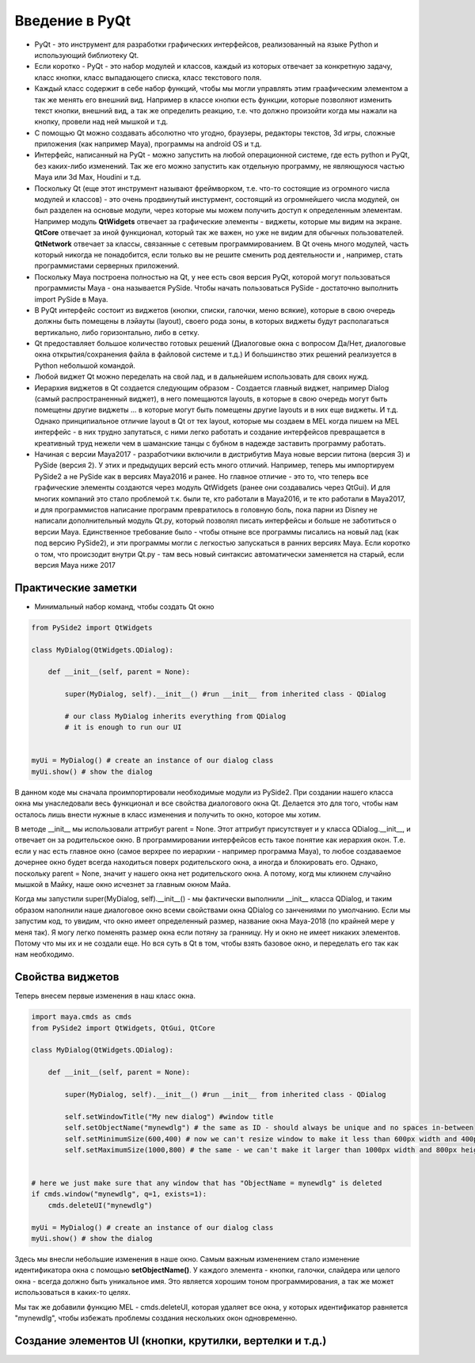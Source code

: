Введение в PyQt
===============

* PyQt - это инструмент для разработки графических интерфейсов, реализованный на языке Python и использующий библиотеку Qt.
* Если коротко - PyQt - это набор модулей и классов, каждый из которых отвечает за конкретную задачу, класс кнопки, класс выпадающего списка, класс текстового поля.
* Каждый класс содержит в себе набор функций, чтобы мы могли управлять этим граафическим элементом а так же менять его внешний вид. Например в классе кнопки есть функции, которые позволяют изменить текст кнопки, внешний вид, а так же определить реакцию, т.е. что должно произойти когда мы нажали на кнопку, провели над ней мышкой и т.д.
* С помощью Qt можно создавать абсолютно что угодно, браузеры, редакторы текстов, 3d игры, сложные приложения (как например Maya), программы на android OS и т.д.
* Интерфейс, написанный на PyQt - можно запустить на любой операционной системе, где есть python и PyQt, без каких-либо изменений. Так же его можно запустить как отдельную программу, не являющуюся частью Maya или 3d Max, Houdini и т.д.
* Поскольку Qt (еще этот инструмент называют фреймворком, т.е. что-то состоящие из огромного числа модулей и классов) - это очень продвинутый инстурмент, состоящий из огромнейшего числа модулей, он был разделен на основые модули, через которые мы можем получить доступ к определенным элементам. Например модуль **QtWidgets** отвечает за графические элементы - виджеты, которые мы видим на экране. **QtCore** отвечает за иной функционал, который так же важен, но уже не видим для обычных пользователей. **QtNetwork** отвечает за классы, связанные с сетевым программированием. В Qt очень много модулей, часть который никогда не понадобится, если только вы не решите сменить род деятельности и , например, стать программистами серверных приложений.
* Поскольку Maya построена полностью на Qt, у нее есть своя версия PyQt, которой могут пользоваться программисты Maya - она называется PySide. Чтобы начать пользоваться PySide - достаточно выполнить import PySide в Maya.
* В PyQt интерфейс состоит из виджетов (кнопки, списки, галочки, меню всякие), которые в свою очередь должны быть помещены в лэйауты (layout), своего рода зоны, в которых виджеты будут располагаться вертикально, либо горизонтально, либо в сетку. 
* Qt предоставляет большое количество готовых решений (Диалоговые окна с вопросом Да/Нет, диалоговые окна открытия/сохранения файла в файловой системе и т.д.) И большинство этих решений реализуется в Python небольшой командой. 
* Любой виджет Qt можно переделать на свой лад, и в дальнейшем использовать для своих нужд. 
* Иерархия виджетов в Qt создается следующим образом - Создается главный виджет, например Dialog (самый распространенный виджет), в него помещаются layouts, в которые в свою очередь могут быть помещены другие виджеты ... в которые могут быть помещены другие layouts и в них еще виджеты. И т.д. Однако принципиальное отличие layout в Qt от тех layout, которые мы создаем в MEL когда пишем на MEL интерфейс - в них трудно запутаться, с ними легко работать и создание интерфейсов превращается в креативный труд нежели чем в шаманские танцы с бубном в надежде заставить программу работать. 
* Начиная с версии Maya2017 - разработчики включили в дистрибутив Maya новые версии питона (версия 3) и PySide (версия 2). У этих и предыдущих версий есть много отличий. Например, теперь мы импортируем PySide2 а не PySide как в версиях Maya2016 и ранее. Но главное отличие - это то, что теперь все графические элементы создаются через модуль QtWidgets (ранее они создавались через QtGui). И для многих компаний это стало проблемой т.к. были те, кто работали в Maya2016, и те кто работали в Maya2017, и для программистов написание программ превратилось в головную боль, пока парни из Disney не написали дополнительный модуль Qt.py, который позволял писать интерфейсы и больше не заботиться о версии Maya. Единственное требование было - чтобы отныне все программы писались на новый лад (как под версию PySide2), и эти программы могли с легкостью запускаться в ранних версиях Maya. Если коротко о том, что происзодит внутри Qt.py - там весь новый синтаксис автоматически заменяется на старый, если версия Maya ниже 2017


Практические заметки
--------------------

* Минимальный набор команд, чтобы создать Qt окно

.. code-block:: python

  from PySide2 import QtWidgets

  class MyDialog(QtWidgets.QDialog):

      def __init__(self, parent = None):

          super(MyDialog, self).__init__() #run __init__ from inherited class - QDialog

          # our class MyDialog inherits everything from QDialog
          # it is enough to run our UI


  myUi = MyDialog() # create an instance of our dialog class
  myUi.show() # show the dialog

В данном коде мы сначала проимпортировали необходимые модули из PySide2. При создании нашего класса окна мы унаследовали весь функционал и все свойства диалогового окна Qt. Делается это для того, чтобы нам осталось лишь внести нужные в класс изменения и получить то окно, которое мы хотим.

В методе __init__ мы использовали аттрибут parent = None. Этот аттрибут присутствует и у класса QDialog.__init__, и отвечает он за родительское окно. В программировании интерфейсов есть такое понятие как иерархия окон. Т.е. если у нас есть главное окно (самое верхрее по иерархии - например программа Maya), то любое создаваемое дочернее окно будет всегда находиться поверх родительского окна, а иногда и блокировать его. Однако, поскольку parent = None, значит у нашего окна нет родительского окна. А потому, когд мы кликнем случайно мышкой в Майку, наше окно исчезнет за главным окном Майа.

Когда мы запустили super(MyDialog, self).__init__() - мы фактически выполнили __init__ класса QDialog, и таким образом наполнили наше диалоговое окно всеми свойствами окна QDialog со занчениями по умолчанию. Если мы запустим код, то увидим, что 
окно имеет определенный размер, название окна Maya-2018 (по крайней мере у меня так). Я могу легко поменять размер окна если потяну за гранницу. Ну и окно не имеет никаких элементов. Потому что мы их и не создали еще. Но вся суть в Qt в том, чтобы взять базовое окно, и переделать его так как нам необходимо.

Свойства виджетов
-----------------

Теперь внесем первые изменения в наш класс окна.

.. code-block:: python

  import maya.cmds as cmds
  from PySide2 import QtWidgets, QtGui, QtCore

  class MyDialog(QtWidgets.QDialog):

      def __init__(self, parent = None):

          super(MyDialog, self).__init__() #run __init__ from inherited class - QDialog

          self.setWindowTitle("My new dialog") #window title
          self.setObjectName("mynewdlg") # the same as ID - should always be unique and no spaces in-between
          self.setMinimumSize(600,400) # now we can't resize window to make it less than 600px width and 400px height
          self.setMaximumSize(1000,800) # the same - we can't make it larger than 1000px width and 800px height


  # here we just make sure that any window that has "ObjectName = mynewdlg" is deleted 
  if cmds.window("mynewdlg", q=1, exists=1):
      cmds.deleteUI("mynewdlg")

  myUi = MyDialog() # create an instance of our dialog class
  myUi.show() # show the dialog
 
Здесь мы внесли небольшие изменения в наше окно. Самым важным изменением стало изменение идентификатора окна с помощью **setObjectName()**. У каждого элемента - кнопки, галочки, слайдера или целого окна - всегда должно быть уникальное имя. Это является хорошим тоном программирования, а так же может использоваться в каких-то целях.

Мы так же добавили функцию MEL - cmds.deleteUI, которая удаляет все окна, у которых идентификатор равняется "mynewdlg", чтобы избежать проблемы создания нескольких окон одновременно.


Создание элементов UI (кнопки, крутилки, вертелки и т.д.)
---------------------------------------------------------



